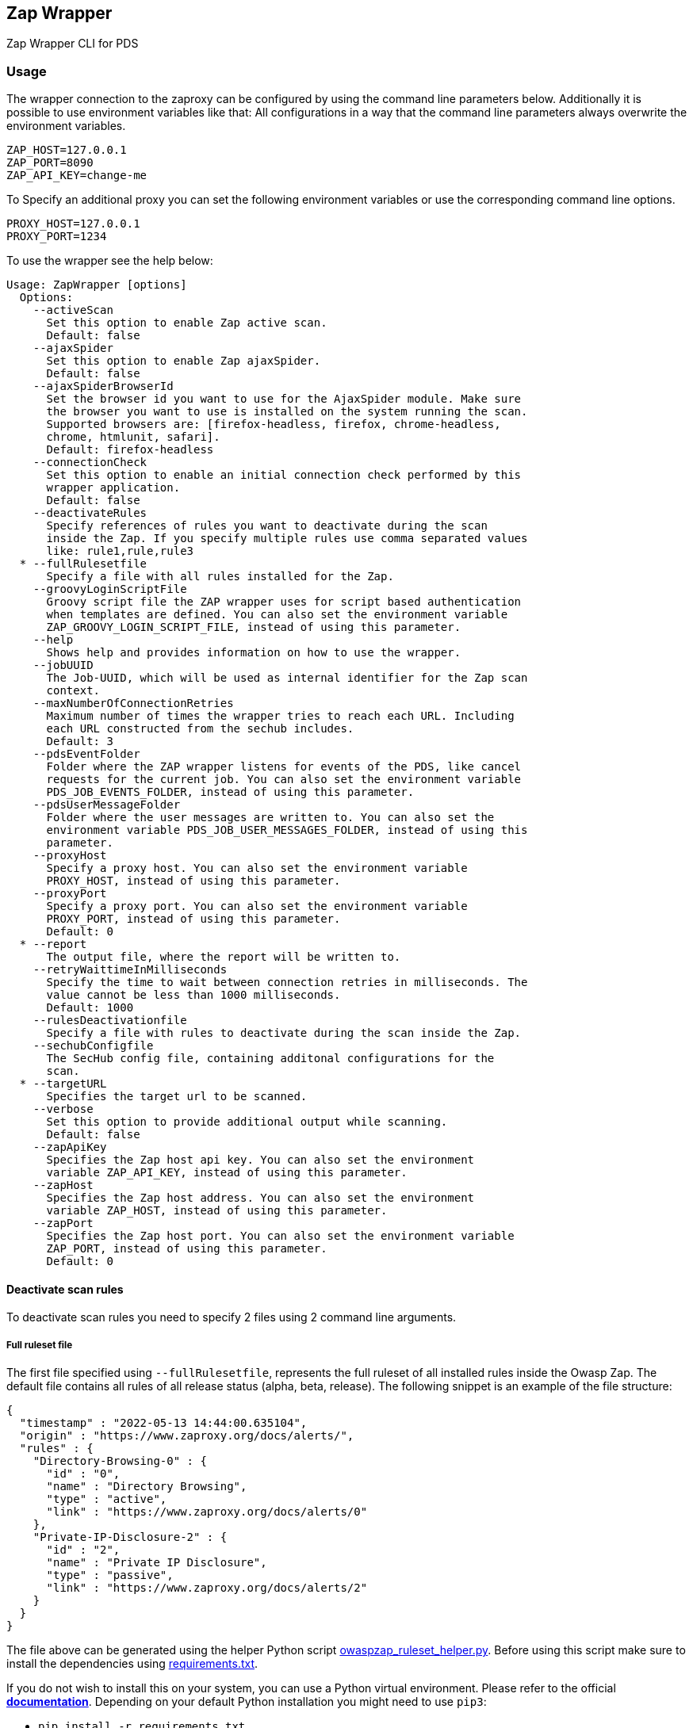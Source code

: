 // SPDX-License-Identifier: MIT
== Zap Wrapper

Zap Wrapper CLI for PDS

=== Usage

The wrapper connection to the zaproxy can be configured by using the command line parameters below. Additionally it is possible to use environment variables like that:
All configurations in a way that the command line parameters always overwrite the environment variables.

----
ZAP_HOST=127.0.0.1
ZAP_PORT=8090
ZAP_API_KEY=change-me
----

To Specify an additional proxy you can set the following environment variables or use the corresponding command line options.

----
PROXY_HOST=127.0.0.1
PROXY_PORT=1234
----

To use the wrapper see the help below:

----
Usage: ZapWrapper [options]
  Options:
    --activeScan
      Set this option to enable Zap active scan.
      Default: false
    --ajaxSpider
      Set this option to enable Zap ajaxSpider.
      Default: false
    --ajaxSpiderBrowserId
      Set the browser id you want to use for the AjaxSpider module. Make sure 
      the browser you want to use is installed on the system running the scan. 
      Supported browsers are: [firefox-headless, firefox, chrome-headless, 
      chrome, htmlunit, safari].
      Default: firefox-headless
    --connectionCheck
      Set this option to enable an initial connection check performed by this 
      wrapper application.
      Default: false
    --deactivateRules
      Specify references of rules you want to deactivate during the scan 
      inside the Zap. If you specify multiple rules use comma separated values 
      like: rule1,rule,rule3
  * --fullRulesetfile
      Specify a file with all rules installed for the Zap.
    --groovyLoginScriptFile
      Groovy script file the ZAP wrapper uses for script based authentication 
      when templates are defined. You can also set the environment variable 
      ZAP_GROOVY_LOGIN_SCRIPT_FILE, instead of using this parameter.
    --help
      Shows help and provides information on how to use the wrapper.
    --jobUUID
      The Job-UUID, which will be used as internal identifier for the Zap scan 
      context. 
    --maxNumberOfConnectionRetries
      Maximum number of times the wrapper tries to reach each URL. Including 
      each URL constructed from the sechub includes.
      Default: 3
    --pdsEventFolder
      Folder where the ZAP wrapper listens for events of the PDS, like cancel 
      requests for the current job. You can also set the environment variable 
      PDS_JOB_EVENTS_FOLDER, instead of using this parameter.
    --pdsUserMessageFolder
      Folder where the user messages are written to. You can also set the 
      environment variable PDS_JOB_USER_MESSAGES_FOLDER, instead of using this 
      parameter. 
    --proxyHost
      Specify a proxy host. You can also set the environment variable 
      PROXY_HOST, instead of using this parameter.
    --proxyPort
      Specify a proxy port. You can also set the environment variable 
      PROXY_PORT, instead of using this parameter.
      Default: 0
  * --report
      The output file, where the report will be written to.
    --retryWaittimeInMilliseconds
      Specify the time to wait between connection retries in milliseconds. The 
      value cannot be less than 1000 milliseconds.
      Default: 1000
    --rulesDeactivationfile
      Specify a file with rules to deactivate during the scan inside the Zap.
    --sechubConfigfile
      The SecHub config file, containing additonal configurations for the 
      scan. 
  * --targetURL
      Specifies the target url to be scanned.
    --verbose
      Set this option to provide additional output while scanning.
      Default: false
    --zapApiKey
      Specifies the Zap host api key. You can also set the environment 
      variable ZAP_API_KEY, instead of using this parameter.
    --zapHost
      Specifies the Zap host address. You can also set the environment 
      variable ZAP_HOST, instead of using this parameter.
    --zapPort
      Specifies the Zap host port. You can also set the environment variable 
      ZAP_PORT, instead of using this parameter.
      Default: 0
----

==== Deactivate scan rules

To deactivate scan rules you need to specify 2 files using 2 command line arguments.

===== Full ruleset file
The first file specified using `--fullRulesetfile`, 
represents the full ruleset of all installed rules inside the Owasp Zap. 
The default file contains all rules of all release status (alpha, beta, release).
The following snippet is an example of the file structure:

[source,json]
----
{
  "timestamp" : "2022-05-13 14:44:00.635104",
  "origin" : "https://www.zaproxy.org/docs/alerts/",
  "rules" : {
    "Directory-Browsing-0" : {
      "id" : "0",
      "name" : "Directory Browsing",
      "type" : "active",
      "link" : "https://www.zaproxy.org/docs/alerts/0"
    },
    "Private-IP-Disclosure-2" : {
      "id" : "2",
      "name" : "Private IP Disclosure",
      "type" : "passive",
      "link" : "https://www.zaproxy.org/docs/alerts/2"
    }
  }
}
----

The file above can be generated using the helper Python script link:src/main/resources/owaspzap-ruleset-helper/owaspzap_ruleset_helper.py[owaspzap_ruleset_helper.py].
Before using this script make sure to install the dependencies using link:src/main/resources/owaspzap-ruleset-helper/requirements.txt[requirements.txt].

If you do not wish to install this on your system, you can use a Python virtual environment.
Please refer to the official https://docs.python.org/3.10/tutorial/venv.html[*documentation*].
Depending on your default Python installation you might need to use `pip3`:

* `pip install -r requirements.txt`

The `owaspzap_ruleset_helper.py` has the following command line options:
----
 -h, --help            show this help message and exit
  --output-file OUTPUT_FILE
  --rule-release-status [{release,beta,alpha} ...]
                        Specify values separated by spaces like: release beta alpha
----

The parameter `--output-file` is required. Make sure the directory exists, since only the file is created if it does not exist.

With `--rule-release-status` you can specify which rules you want to include in the result.
If you do not specify any restrictions, rules of all release status are included.
This means `alpha`, `beta` and `release`. Please specify this values separated by spaces as shown above.


===== Deactivation file

Additionally you need to specify a file with `--rulesDeactivationfile`,
which represents the rule by using the `ref` part of the file above.
For this feature to work, make sure all of the specified rules are installed on your ZAP installation 
and set a file with `--fullRulesetfile` which contains all installed rules. 
The following snippet is an example of the file structure:

[source,json]
----
{
  "deactivatedRuleReferences" : [{
    "ref" : "Directory-Browsing-0",
    "info" : "Rule was deactivated because of ..."
  }, {
    "ref" : "Private-IP-Disclosure-2",
    "info" : "Rule was deactivated for testing reasons."
  }]
}
----

Additionally the rules to deactivate can be specified via command line using `--deactivateRules`. Please use comma separated values like:
----
$ java -jar sechub-pds-wrapperowaspzap-0.30.0.jar --deactivateRules Directory-Browsing-0,Private-IP-Disclosure-2
----
Another possibility to deactivate certain rules is the environment variable `ZAP_DEACTIVATED_RULE_REFERENCES`.
----
ZAP_DEACTIVATED_RULE_REFERENCES=Directory-Browsing-0,Private-IP-Disclosure-2
----
But if the command line parameter `--deactivateRules` is set, the wrapper ignores this environment variable.
The rules to deactivate specified via `--rulesDeactivationfile`, will always be added to the list of deactivated rules.
To set the env variable you can use `zap.deactivation.rule.references=Directory-Browsing-0,Private-IP-Disclosure-2`,
inside the executor config.


==== Groovy Script Login
To handle more complex authentication scenarios, the wrapper uses pre-defined groovy scripts.
The groovy authentication scripts have access to certain data from the wrapper application:

- An initialized selenium `FirefoxDriver` object that can be used directly
- An initialized selenium `WebDriverWait` object that can be used directly, implicitly using the firefox web driver
- An initialized selenium `JavascriptExecutor` object, which on default is the previously introduced `FirefoxDriver` 
- The `SecHubWebScanConfiguration` that was used to configure the scan
- The `TOTPGenerator` that can be used for two-factor-authentication
- The `user` configured for the authentication
- The `password` of the `user`
- The `loginUrl` necessary to authenticate.
- The `targetUrl`, which is the base URL specified for the scan.

The example script below shows how these bindings can be accessed and used. In the example script all bindings are listed, even the ones not used by the script.
The script can also be created completely without using anything of the pre-defined data.

The `TOTPGenerator` is an easy to use implementation of TOTP for two-factor-authentication if necessary. Using `totpGenerator.now()` returns the currently valid TOTP.
To make use of the script authentication the wrapper application expects a SecHub configuration json for the scan, which contains a template data definition and optionally a TOTP configuration.
See web scan example configurations for details.
The following example contains all available bindings, even if they are unused in the script below:

[source,groovy]
----
import static com.mercedesbenz.sechub.zapwrapper.scan.login.ZapScriptBindingKeys.*

import com.mercedesbenz.sechub.zapwrapper.util.TOTPGenerator

import org.openqa.selenium.firefox.FirefoxDriver
import org.openqa.selenium.support.ui.ExpectedConditions
import org.openqa.selenium.By
import org.openqa.selenium.support.ui.WebDriverWait
import org.openqa.selenium.JavascriptExecutor

import com.mercedesbenz.sechub.commons.model.SecHubWebScanConfiguration

// all available bindings
final FirefoxDriver firefox = binding.getVariable(FIREFOX_WEBDRIVER_KEY)
final WebDriverWait webdriverWait = binding.getVariable(FIREFOX_WEBDRIVER_WAIT_KEY)
final JavascriptExecutor javaScriptExecutor = binding.getVariable(JAVASCRIPTEXECUTOR_KEY)
final SecHubWebScanConfiguration sechubWebScanConfig = binding.getVariable(SECHUB_WEBSCAN_CONFIG_KEY)
final TOTPGenerator totpGenerator = binding.getVariable(TOTP_GENERATOR_KEY)

final String user = binding.getVariable(USER_KEY)
final String password = binding.getVariable(PASSWORD_KEY)
final String loginUrl = binding.getVariable(LOGIN_URL_KEY)
final String targetUrl = binding.getVariable(TARGET_URL_KEY)

// example authentication script steps
firefox.get(loginUrl)

webdriverWait.until(ExpectedConditions.presenceOfElementLocated(By.cssSelector(".close-dialog"))).click()
webdriverWait.until(ExpectedConditions.presenceOfElementLocated(By.id("email"))).sendKeys(user)
webdriverWait.until(ExpectedConditions.presenceOfElementLocated(By.id("password"))).sendKeys(password)
webdriverWait.until(ExpectedConditions.presenceOfElementLocated(By.id("loginButton"))).click()
webdriverWait.until(ExpectedConditions.presenceOfElementLocated(By.id("otp"))).sendKeys(totpGenerator.now())
webdriverWait.until(ExpectedConditions.presenceOfElementLocated(By.id("submitOtp"))).click()
----